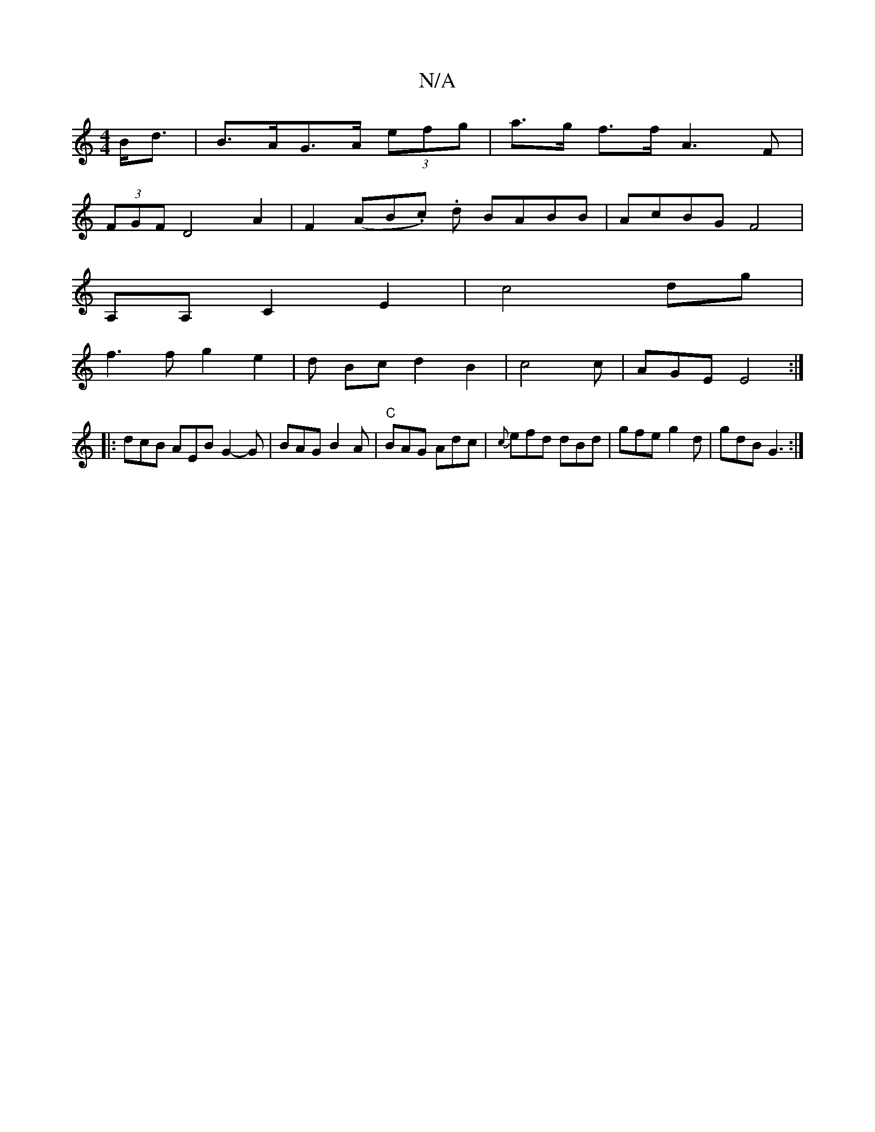 X:1
T:N/A
M:4/4
R:N/A
K:Cmajor
B<d|B>AG>A (3efg| a>g f>f A3F|
(3FGF D4 A2 | F2 (AB.c). d BABB |AcBG F4|
A,A,C2E2|c4dg|
f3fg2e2|d Bcd2B2|c4c|AGE E4:|
|: dcB AEB G2-G|BAG B2A|"C" BAG Adc|{c}efd dBd|gfe g2d|gdB G3:|
K:"A EA A,>c ([2A3